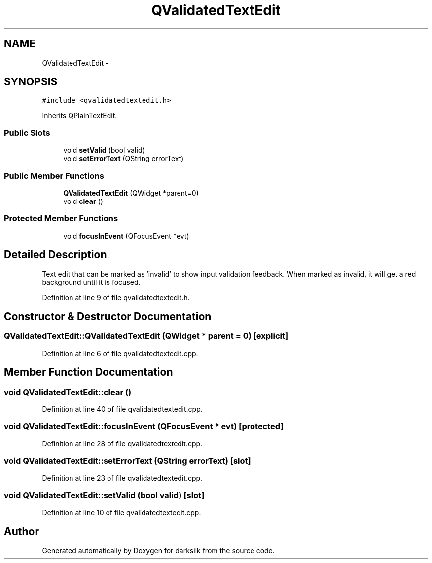 .TH "QValidatedTextEdit" 3 "Wed Feb 10 2016" "Version 1.0.0.0" "darksilk" \" -*- nroff -*-
.ad l
.nh
.SH NAME
QValidatedTextEdit \- 
.SH SYNOPSIS
.br
.PP
.PP
\fC#include <qvalidatedtextedit\&.h>\fP
.PP
Inherits QPlainTextEdit\&.
.SS "Public Slots"

.in +1c
.ti -1c
.RI "void \fBsetValid\fP (bool valid)"
.br
.ti -1c
.RI "void \fBsetErrorText\fP (QString errorText)"
.br
.in -1c
.SS "Public Member Functions"

.in +1c
.ti -1c
.RI "\fBQValidatedTextEdit\fP (QWidget *parent=0)"
.br
.ti -1c
.RI "void \fBclear\fP ()"
.br
.in -1c
.SS "Protected Member Functions"

.in +1c
.ti -1c
.RI "void \fBfocusInEvent\fP (QFocusEvent *evt)"
.br
.in -1c
.SH "Detailed Description"
.PP 
Text edit that can be marked as 'invalid' to show input validation feedback\&. When marked as invalid, it will get a red background until it is focused\&. 
.PP
Definition at line 9 of file qvalidatedtextedit\&.h\&.
.SH "Constructor & Destructor Documentation"
.PP 
.SS "QValidatedTextEdit::QValidatedTextEdit (QWidget * parent = \fC0\fP)\fC [explicit]\fP"

.PP
Definition at line 6 of file qvalidatedtextedit\&.cpp\&.
.SH "Member Function Documentation"
.PP 
.SS "void QValidatedTextEdit::clear ()"

.PP
Definition at line 40 of file qvalidatedtextedit\&.cpp\&.
.SS "void QValidatedTextEdit::focusInEvent (QFocusEvent * evt)\fC [protected]\fP"

.PP
Definition at line 28 of file qvalidatedtextedit\&.cpp\&.
.SS "void QValidatedTextEdit::setErrorText (QString errorText)\fC [slot]\fP"

.PP
Definition at line 23 of file qvalidatedtextedit\&.cpp\&.
.SS "void QValidatedTextEdit::setValid (bool valid)\fC [slot]\fP"

.PP
Definition at line 10 of file qvalidatedtextedit\&.cpp\&.

.SH "Author"
.PP 
Generated automatically by Doxygen for darksilk from the source code\&.

